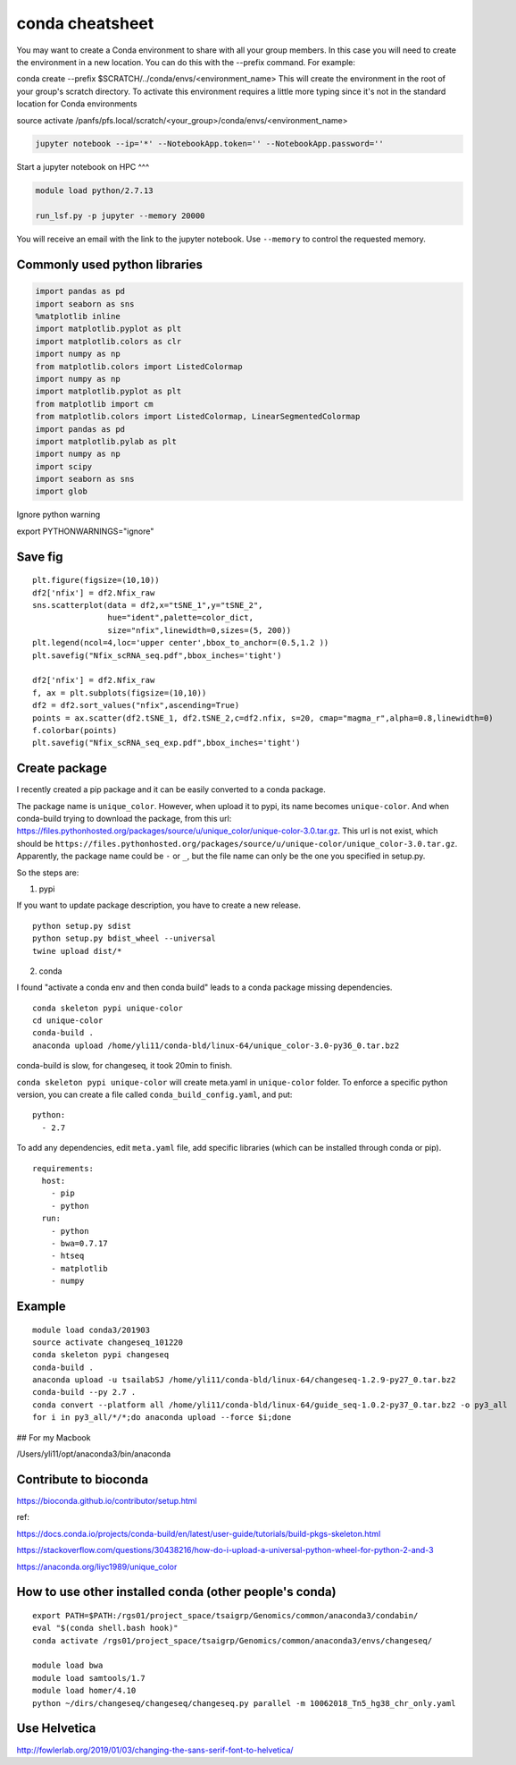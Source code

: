 conda cheatsheet
================

You may want to create a Conda environment to share with all your group members. In this case you will need to create the environment in a new location. You can do this with the --prefix command. For example:

conda create --prefix $SCRATCH/../conda/envs/<environment_name>
This will create the environment in the root of your group's scratch directory. To activate this environment requires a little more typing since it's not in the standard location for Conda environments

source activate /panfs/pfs.local/scratch/<your_group>/conda/envs/<environment_name>

.. code:: bash

	jupyter notebook --ip='*' --NotebookApp.token='' --NotebookApp.password=''

Start a jupyter notebook on HPC
^^^

.. code:: bash

	module load python/2.7.13

	run_lsf.py -p jupyter --memory 20000

You will receive an email with the link to the jupyter notebook. Use ``--memory`` to control the requested memory.


Commonly used python libraries
^^^^^^^^^^^^^^^^^^^^^^^^^^^^^^

.. code:: bash

	import pandas as pd
	import seaborn as sns
	%matplotlib inline
	import matplotlib.pyplot as plt
	import matplotlib.colors as clr
	import numpy as np
	from matplotlib.colors import ListedColormap
	import numpy as np
	import matplotlib.pyplot as plt
	from matplotlib import cm
	from matplotlib.colors import ListedColormap, LinearSegmentedColormap
	import pandas as pd
	import matplotlib.pylab as plt
	import numpy as np
	import scipy
	import seaborn as sns
	import glob

Ignore python warning

export PYTHONWARNINGS="ignore"


Save fig
^^^^^^

::

	plt.figure(figsize=(10,10))
	df2['nfix'] = df2.Nfix_raw
	sns.scatterplot(data = df2,x="tSNE_1",y="tSNE_2",
	                hue="ident",palette=color_dict,
	                size="nfix",linewidth=0,sizes=(5, 200))
	plt.legend(ncol=4,loc='upper center',bbox_to_anchor=(0.5,1.2 ))
	plt.savefig("Nfix_scRNA_seq.pdf",bbox_inches='tight')

	df2['nfix'] = df2.Nfix_raw
	f, ax = plt.subplots(figsize=(10,10))
	df2 = df2.sort_values("nfix",ascending=True)
	points = ax.scatter(df2.tSNE_1, df2.tSNE_2,c=df2.nfix, s=20, cmap="magma_r",alpha=0.8,linewidth=0)
	f.colorbar(points)
	plt.savefig("Nfix_scRNA_seq_exp.pdf",bbox_inches='tight')

Create package
^^^^^^^^^^^

I recently created a pip package and it can be easily converted to a conda package.

The package name is ``unique_color``. However, when upload it to pypi, its name becomes ``unique-color``. And when conda-build trying to download the package, from this url: https://files.pythonhosted.org/packages/source/u/unique_color/unique-color-3.0.tar.gz. This url is not exist, which should be ``https://files.pythonhosted.org/packages/source/u/unique-color/unique_color-3.0.tar.gz``. Apparently, the package name could be ``-`` or ``_``, but the file name can only be the one you specified in setup.py.

So the steps are:

1. pypi

If you want to update package description, you have to create a new release.

::

	python setup.py sdist
	python setup.py bdist_wheel --universal
	twine upload dist/*

2. conda

I found "activate a conda env and then conda build" leads to a conda package missing dependencies.

::

	conda skeleton pypi unique-color
	cd unique-color
	conda-build .
	anaconda upload /home/yli11/conda-bld/linux-64/unique_color-3.0-py36_0.tar.bz2

conda-build is slow, for changeseq, it took 20min to finish.

``conda skeleton pypi unique-color`` will create meta.yaml in ``unique-color`` folder. To enforce a specific python version, you can create a file called ``conda_build_config.yaml``, and put:

::

	python:
	  - 2.7

To add any dependencies, edit ``meta.yaml`` file, add specific libraries (which can be installed through conda or pip).

::

	requirements:
	  host:
	    - pip
	    - python
	  run:
	    - python
	    - bwa=0.7.17
	    - htseq
	    - matplotlib
	    - numpy


Example
^^^^^^

::

	module load conda3/201903
	source activate changeseq_101220
	conda skeleton pypi changeseq
	conda-build .
	anaconda upload -u tsailabSJ /home/yli11/conda-bld/linux-64/changeseq-1.2.9-py27_0.tar.bz2
	conda-build --py 2.7 .
	conda convert --platform all /home/yli11/conda-bld/linux-64/guide_seq-1.0.2-py37_0.tar.bz2 -o py3_all
	for i in py3_all/*/*;do anaconda upload --force $i;done


## For my Macbook

/Users/yli11/opt/anaconda3/bin/anaconda

Contribute to bioconda
^^^^^^^^^^^

https://bioconda.github.io/contributor/setup.html



ref:

https://docs.conda.io/projects/conda-build/en/latest/user-guide/tutorials/build-pkgs-skeleton.html

https://stackoverflow.com/questions/30438216/how-do-i-upload-a-universal-python-wheel-for-python-2-and-3

https://anaconda.org/liyc1989/unique_color


How to use other installed conda (other people's conda)
^^^^^^^^^^^^^^^^^^^^^^


::

	export PATH=$PATH:/rgs01/project_space/tsaigrp/Genomics/common/anaconda3/condabin/
	eval "$(conda shell.bash hook)"
	conda activate /rgs01/project_space/tsaigrp/Genomics/common/anaconda3/envs/changeseq/

	module load bwa
	module load samtools/1.7
	module load homer/4.10
	python ~/dirs/changeseq/changeseq/changeseq.py parallel -m 10062018_Tn5_hg38_chr_only.yaml



Use Helvetica
^^^^^

http://fowlerlab.org/2019/01/03/changing-the-sans-serif-font-to-helvetica/




